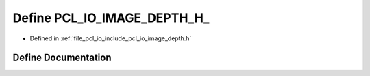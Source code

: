 .. _exhale_define_image__depth_8h_1a8deda627c2cacdc7e1ddeef9ebda429a:

Define PCL_IO_IMAGE_DEPTH_H_
============================

- Defined in :ref:`file_pcl_io_include_pcl_io_image_depth.h`


Define Documentation
--------------------


.. doxygendefine:: PCL_IO_IMAGE_DEPTH_H_
